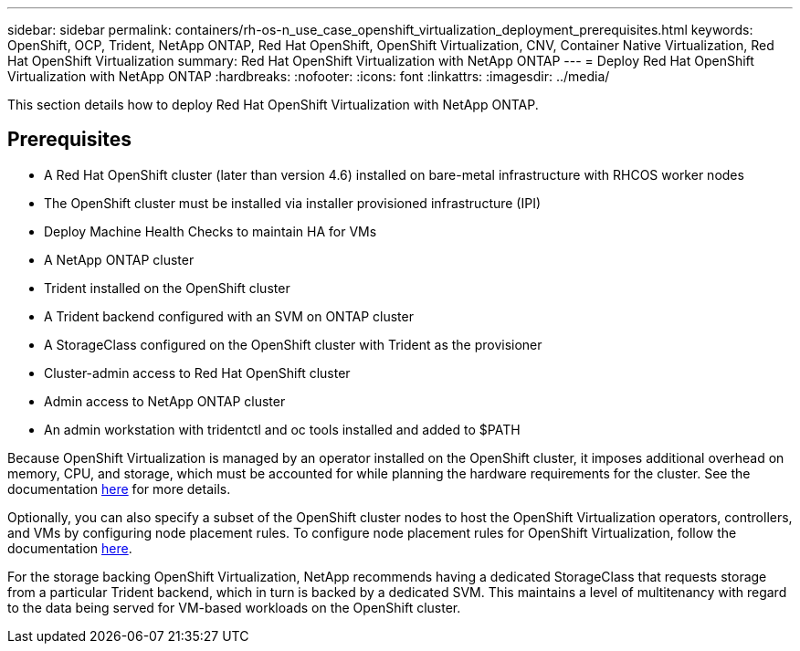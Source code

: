 ---
sidebar: sidebar
permalink: containers/rh-os-n_use_case_openshift_virtualization_deployment_prerequisites.html
keywords: OpenShift, OCP, Trident, NetApp ONTAP, Red Hat OpenShift, OpenShift Virtualization, CNV, Container Native Virtualization, Red Hat OpenShift Virtualization
summary: Red Hat OpenShift Virtualization with NetApp ONTAP
---
= Deploy Red Hat OpenShift Virtualization with NetApp ONTAP
:hardbreaks:
:nofooter:
:icons: font
:linkattrs:
:imagesdir: ../media/

[.lead]
This section details how to deploy Red Hat OpenShift Virtualization with NetApp ONTAP.

== Prerequisites

*	A Red Hat OpenShift cluster (later than version 4.6) installed on bare-metal infrastructure with RHCOS worker nodes
*	The OpenShift cluster must be installed via installer provisioned infrastructure (IPI)
*	Deploy Machine Health Checks to maintain HA for VMs
*	A NetApp ONTAP cluster
*	Trident installed on the OpenShift cluster
*	A Trident backend configured with an SVM on ONTAP cluster
*	A StorageClass configured on the OpenShift cluster with Trident as the provisioner
*	Cluster-admin access to Red Hat OpenShift cluster
*	Admin access to NetApp ONTAP cluster
*	An admin workstation with tridentctl and oc tools installed and added to $PATH

Because OpenShift Virtualization is managed by an operator installed on the OpenShift cluster, it imposes additional overhead on memory, CPU, and storage, which must be accounted for while planning the hardware requirements for the cluster. See the documentation https://docs.openshift.com/container-platform/4.7/virt/install/preparing-cluster-for-virt.html#virt-cluster-resource-requirements_preparing-cluster-for-virt[here] for more details.

Optionally, you can also specify a subset of the OpenShift cluster nodes to host the OpenShift Virtualization operators, controllers, and VMs by configuring node placement rules. To configure node placement rules for OpenShift Virtualization, follow the documentation https://docs.openshift.com/container-platform/4.7/virt/install/virt-specifying-nodes-for-virtualization-components.html[here].

For the storage backing OpenShift Virtualization, NetApp recommends having a dedicated StorageClass that requests storage from a particular Trident backend, which in turn is backed by a dedicated SVM. This maintains a level of multitenancy with regard to the data being served for VM-based workloads on the OpenShift cluster.
